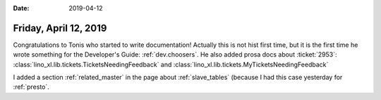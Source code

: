 :date: 2019-04-12

======================
Friday, April 12, 2019
======================

Congratulations to Tonis who started to write documentation! Actually this is
not hist first time, but it is the first time he wrote something for the
Developer's Guide: :ref:`dev.choosers`.  He also added prosa docs about
:ticket:`2953`:
:class:`lino_xl.lib.tickets.TicketsNeedingFeedback` and
:class:`lino_xl.lib.tickets.MyTicketsNeedingFeedback`

I added a section :ref:`related_master` in the page about
:ref:`slave_tables` (because I had this case yesterday for :ref:`presto`.